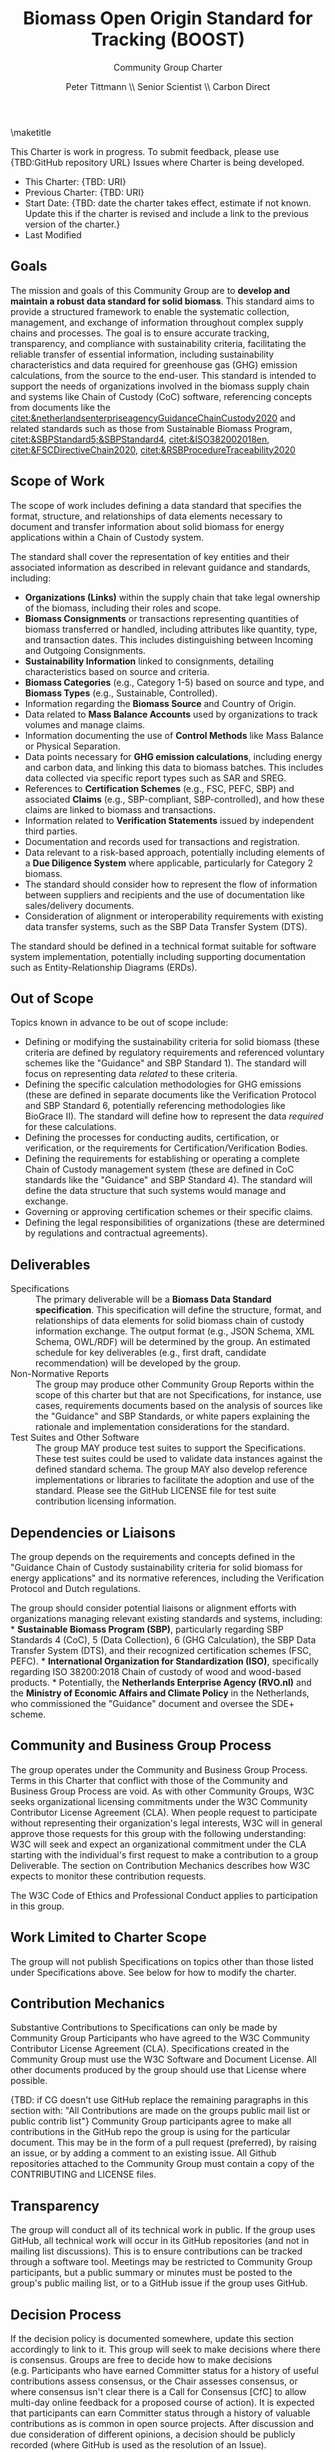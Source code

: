 #+LATEX_CLASS_OPTIONS: [title=small,preset=opensansnote,par=skip]
#+LATEX_HEADER: \usepackage{phfnote}
#+LATEX_HEADER: \usepackage{amsmath}
#+LATEX_HEADER: \usepackage{draftwatermark}
#+OPTIONS: toc:nil
#+TITLE: Biomass Open Origin Standard for Tracking (BOOST)
#+SUBTITLE: Community Group Charter
#+AUTHOR: Peter Tittmann \\ Senior Scientist \\ Carbon Direct
\maketitle


This Charter is work in progress. To submit feedback, please use {TBD:GitHub repository URL} Issues where Charter is being developed. 

+ This Charter: {TBD: URI}
+ Previous Charter: {TBD: URI}
+ Start Date: {TBD: date the charter takes effect, estimate if not known. Update this if the charter is revised and include a link to the previous version of the charter.}
+ Last Modified
#+BEGIN_SRC emacs-lisp :exports results :results value
   (format-time-string "%Y-%m-%d")
   #+END_SRC


** Goals

The mission and goals of this Community Group are to *develop and maintain a robust data standard for solid biomass*. This standard aims to provide a structured framework to enable the systematic collection, management, and exchange of information throughout complex supply chains and processes. The goal is to ensure accurate tracking, transparency, and compliance with sustainability criteria, facilitating the reliable transfer of essential information, including sustainability characteristics and data required for greenhouse gas (GHG) emission calculations, from the source to the end-user. This standard is intended to support the needs of organizations involved in the biomass supply chain and systems like Chain of Custody (CoC) software, referencing concepts from documents like the [[citet:&netherlandsenterpriseagencyGuidanceChainCustody2020]] and related standards such as those from Sustainable Biomass Program,  [[citet:&SBPStandard5;&SBPStandard4]], [[citet:&ISO382002018en]], [[citet:&FSCDirectiveChain2020]], [[citet:&RSBProcedureTraceability2020]]




** Scope of Work

The scope of work includes defining a data standard that specifies the format, structure, and relationships of data elements necessary to document and transfer information about solid biomass for energy applications within a Chain of Custody system.

The standard shall cover the representation of key entities and their associated information as described in relevant guidance and standards, including:

- *Organizations (Links)* within the supply chain that take legal ownership of the biomass, including their roles and scope.
- *Biomass Consignments* or transactions representing quantities of biomass transferred or handled, including attributes like quantity, type, and transaction dates. This includes distinguishing between Incoming and Outgoing Consignments.
- *Sustainability Information* linked to consignments, detailing characteristics based on source and criteria.
- *Biomass Categories* (e.g., Category 1-5) based on source and type, and *Biomass Types* (e.g., Sustainable, Controlled).
- Information regarding the *Biomass Source* and Country of Origin.
- Data related to *Mass Balance Accounts* used by organizations to track volumes and manage claims.
- Information documenting the use of *Control Methods* like Mass Balance or Physical Separation.
- Data points necessary for *GHG emission calculations*, including energy and carbon data, and linking this data to biomass batches. This includes data collected via specific report types such as SAR and SREG.
- References to *Certification Schemes* (e.g., FSC, PEFC, SBP) and associated *Claims* (e.g., SBP-compliant, SBP-controlled), and how these claims are linked to biomass and transactions.
- Information related to *Verification Statements* issued by independent third parties.
- Documentation and records used for transactions and registration.
- Data relevant to a risk-based approach, potentially including elements of a *Due Diligence System* where applicable, particularly for Category 2 biomass.
- The standard should consider how to represent the flow of information between suppliers and recipients and the use of documentation like sales/delivery documents.
- Consideration of alignment or interoperability requirements with existing data transfer systems, such as the SBP Data Transfer System (DTS).

The standard should be defined in a technical format suitable for software system implementation, potentially including supporting documentation such as Entity-Relationship Diagrams (ERDs).

** Out of Scope

Topics known in advance to be out of scope include:

- Defining or modifying the sustainability criteria for solid biomass (these criteria are defined by regulatory requirements and referenced voluntary schemes like the "Guidance" and SBP Standard 1). The standard will focus on representing data /related/ to these criteria.
- Defining the specific calculation methodologies for GHG emissions (these are defined in separate documents like the Verification Protocol and SBP Standard 6, potentially referencing methodologies like BioGrace II). The standard will define how to represent the data /required/ for these calculations.
- Defining the processes for conducting audits, certification, or verification, or the requirements for Certification/Verification Bodies.
- Defining the requirements for establishing or operating a complete Chain of Custody management system (these are defined in CoC standards like the "Guidance" and SBP Standard 4). The standard will define the data structure that such systems would manage and exchange.
- Governing or approving certification schemes or their specific claims.
- Defining the legal responsibilities of organizations (these are determined by regulations and contractual agreements).

** Deliverables

+ Specifications :: The primary deliverable will be a *Biomass Data Standard specification*. This specification will define the structure, format, and relationships of data elements for solid biomass chain of custody information exchange. The output format (e.g., JSON Schema, XML Schema, OWL/RDF) will be determined by the group. An estimated schedule for key deliverables (e.g., first draft, candidate recommendation) will be developed by the group.
+ Non-Normative Reports :: The group may produce other Community Group Reports within the scope of this charter but that are not Specifications, for instance, use cases, requirements documents based on the analysis of sources like the "Guidance" and SBP Standards, or white papers explaining the rationale and implementation considerations for the standard.
+ Test Suites and Other Software :: The group MAY produce test suites to support the Specifications. These test suites could be used to validate data instances against the defined standard schema. The group MAY also develop reference implementations or libraries to facilitate the adoption and use of the standard. Please see the GitHub LICENSE file for test suite contribution licensing information.

** Dependencies or Liaisons

The group depends on the requirements and concepts defined in the "Guidance Chain of Custody sustainability criteria for solid biomass for energy applications" and its normative references, including the Verification Protocol and Dutch regulations.

The group should consider potential liaisons or alignment efforts with organizations managing relevant existing standards and systems, including: * *Sustainable Biomass Program (SBP)*, particularly regarding SBP Standards 4 (CoC), 5 (Data Collection), 6 (GHG Calculation), the SBP Data Transfer System (DTS), and their recognized certification schemes (FSC, PEFC). * *International Organization for Standardization (ISO)*, specifically regarding ISO 38200:2018 Chain of custody of wood and wood-based products. * Potentially, the *Netherlands Enterprise Agency (RVO.nl)* and the *Ministry of Economic Affairs and Climate Policy* in the Netherlands, who commissioned the "Guidance" document and oversee the SDE+ scheme.

** Community and Business Group Process

The group operates under the Community and Business Group Process. Terms in this Charter that conflict with those of the Community and Business Group Process are void. As with other Community Groups, W3C seeks organizational licensing commitments under the W3C Community Contributor License Agreement (CLA). When people request to participate without representing their organization's legal interests, W3C will in general approve those requests for this group with the following understanding: W3C will seek and expect an organizational commitment under the CLA starting with the individual's first request to make a contribution to a group Deliverable. The section on Contribution Mechanics describes how W3C expects to monitor these contribution requests.

The W3C Code of Ethics and Professional Conduct applies to participation in this group.

** Work Limited to Charter Scope

The group will not publish Specifications on topics other than those listed under Specifications above. See below for how to modify the charter.

** Contribution Mechanics

Substantive Contributions to Specifications can only be made by Community Group Participants who have agreed to the W3C Community Contributor License Agreement (CLA). Specifications created in the Community Group must use the W3C Software and Document License. All other documents produced by the group should use that License where possible.

{TBD: if CG doesn't use GitHub replace the remaining paragraphs in this section with: "All Contributions are made on the groups public mail list or public contrib list"} Community Group participants agree to make all contributions in the GitHub repo the group is using for the particular document. This may be in the form of a pull request (preferred), by raising an issue, or by adding a comment to an existing issue. All Github repositories attached to the Community Group must contain a copy of the CONTRIBUTING and LICENSE files.

** Transparency

The group will conduct all of its technical work in public. If the group uses GitHub, all technical work will occur in its GitHub repositories (and not in mailing list discussions). This is to ensure contributions can be tracked through a software tool. Meetings may be restricted to Community Group participants, but a public summary or minutes must be posted to the group's public mailing list, or to a GitHub issue if the group uses GitHub.

** Decision Process

If the decision policy is documented somewhere, update this section accordingly to link to it. This group will seek to make decisions where there is consensus. Groups are free to decide how to make decisions (e.g. Participants who have earned Committer status for a history of useful contributions assess consensus, or the Chair assesses consensus, or where consensus isn't clear there is a Call for Consensus [CfC] to allow multi-day online feedback for a proposed course of action). It is expected that participants can earn Committer status through a history of valuable contributions as is common in open source projects. After discussion and due consideration of different opinions, a decision should be publicly recorded (where GitHub is used as the resolution of an Issue).

Any decisions reached at any meeting are tentative and should be recorded in a GitHub Issue for groups that use GitHub and otherwise on the group's public mail list. Any group participant may object to a decision reached at an online or in-person meeting within 7 days of publication of the decision provided that they include clear technical reasons for their objection. The Chairs will facilitate discussion to try to resolve the objection according to this decision process. It is the Chairs' responsibility to ensure that the decision process is fair, respects the consensus of the CG, and does not unreasonably favour or discriminate against any group participant or their employer.

** Chair Selection

Participants in this group choose their Chair(s) and can replace their Chair(s) at any time using whatever means they prefer. However, if 5 participants, no two from the same organisation, call for an election, the group must use the following process to replace any current Chair(s) with a new Chair, consulting the Community Development Lead on election operations (e.g., voting infrastructure and using RFC 2777). 1. Participants announce their candidacies. Participants have 14 days to announce their candidacies, but this period ends as soon as all participants have announced their intentions. If there is only one candidate, that person becomes the Chair. If there are two or more candidates, there is a vote. Otherwise, nothing changes. 2. Participants vote. Participants have 21 days to vote for a single candidate, but this period ends as soon as all participants have voted. The individual who receives the most votes, no two from the same organisation, is elected chair. In case of a tie, RFC2777 is used to break the tie. An elected Chair may appoint co-Chairs.

Participants dissatisfied with the outcome of an election may ask the Community Development Lead to intervene. The Community Development Lead, after evaluating the election, may take any action including no action.

** Amendments to this Charter

The group can decide to work on a proposed amended charter, editing the text using the Decision Process described above. The decision on whether to adopt the amended charter is made by conducting a 30-day vote on the proposed new charter. The new charter, if approved, takes effect on either the proposed date in the charter itself, or 7 days after the result of the election is announced, whichever is later. A new charter must receive 2/3 of the votes cast in the approval vote to pass. The group may make simple corrections to the charter such as deliverable dates by the simpler group decision process rather than this charter amendment process. The group will use the amendment process for any substantive changes to the goals, scope, deliverables, decision process or rules for amending the charter.


** References

bibliography:/Users/peter/Documents/CarbonDirectSciencePolicy.bib
bibliographystyle:chicagolinks
